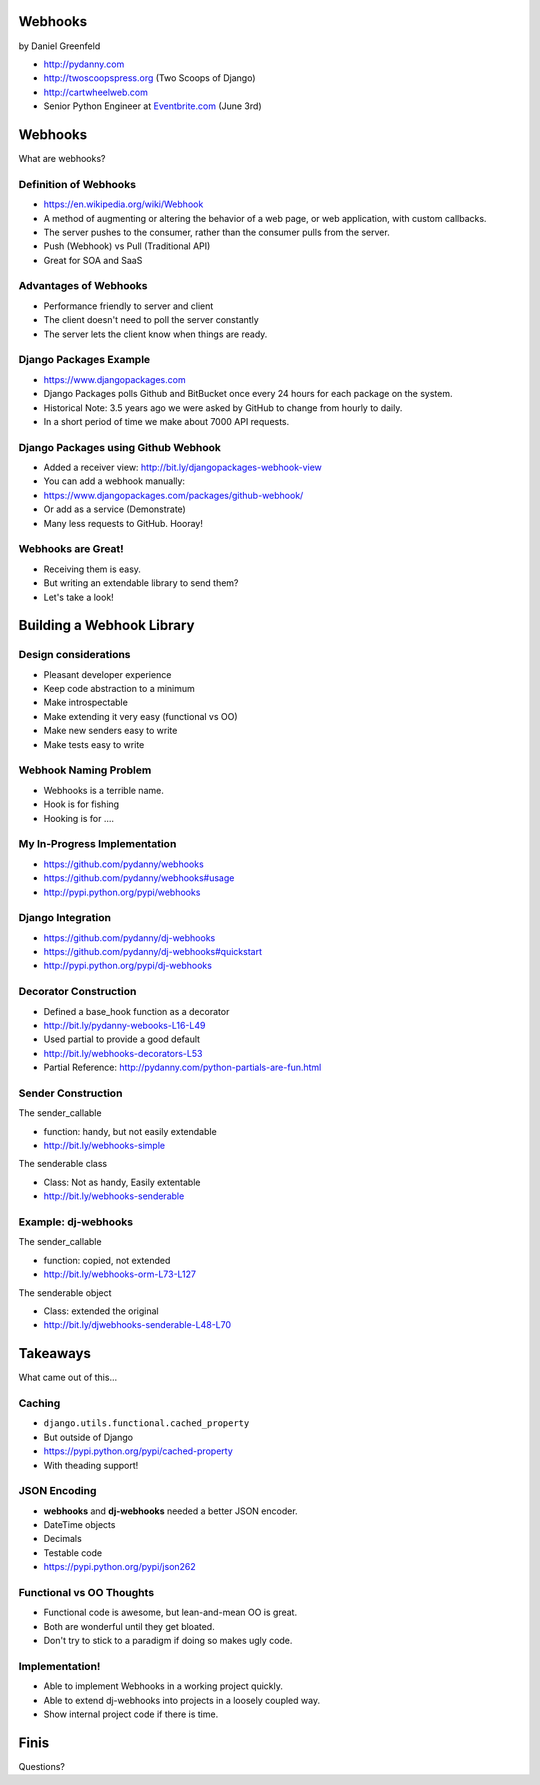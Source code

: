 
.. Webhooks slides file, created by
   hieroglyph-quickstart on Tue May 20 12:19:10 2014.


Webhooks
========

by Daniel Greenfeld

* http://pydanny.com
* http://twoscoopspress.org (Two Scoops of Django)
* http://cartwheelweb.com
* Senior Python Engineer at `Eventbrite.com`_ (June 3rd)

.. _`Eventbrite.com`: http://eventbrite.com

Webhooks
====================

What are webhooks?


Definition of Webhooks
-----------------------

* https://en.wikipedia.org/wiki/Webhook
* A method of augmenting or altering the behavior of a web page, or web application, with custom callbacks. 
* The server pushes to the consumer, rather than the consumer pulls from the server.
* Push (Webhook) vs Pull (Traditional API)
* Great for SOA and SaaS

Advantages of Webhooks
-------------------------

* Performance friendly to server and client
* The client doesn't need to poll the server constantly
* The server lets the client know when things are ready.

Django Packages Example
-------------------------

* https://www.djangopackages.com
* Django Packages polls Github and BitBucket once every 24 hours for each package on the system.
* Historical Note: 3.5 years ago we were asked by GitHub to change from hourly to daily.
* In a short period of time we make about 7000 API requests. 

Django Packages using Github Webhook
-------------------------------------

* Added a receiver view: http://bit.ly/djangopackages-webhook-view
* You can add a webhook manually:
* https://www.djangopackages.com/packages/github-webhook/
* Or add as a service (Demonstrate)
* Many less requests to GitHub. Hooray!

Webhooks are Great!
-----------------------



* Receiving them is easy.
* But writing an extendable library to send them? 
* Let's take a look!

Building a Webhook Library
===========================

Design considerations
------------------------

* Pleasant developer experience
* Keep code abstraction to a minimum
* Make introspectable
* Make extending it very easy (functional vs OO)
* Make new senders easy to write
* Make tests easy to write

Webhook Naming Problem
-------------------------



* Webhooks is a terrible name.
* Hook is for fishing
* Hooking is for ....


My In-Progress Implementation
------------------------------

* https://github.com/pydanny/webhooks
* https://github.com/pydanny/webhooks#usage
* http://pypi.python.org/pypi/webhooks

Django Integration
------------------------------

* https://github.com/pydanny/dj-webhooks
* https://github.com/pydanny/dj-webhooks#quickstart
* http://pypi.python.org/pypi/dj-webhooks

Decorator Construction
------------------------------

* Defined a base_hook function as a decorator
* http://bit.ly/pydanny-webooks-L16-L49
* Used partial to provide a good default
* http://bit.ly/webhooks-decorators-L53
* Partial Reference: http://pydanny.com/python-partials-are-fun.html

Sender Construction
------------------------------

The sender_callable

* function: handy, but not easily extendable
* http://bit.ly/webhooks-simple

The senderable class

* Class: Not as handy, Easily extentable
* http://bit.ly/webhooks-senderable

Example: dj-webhooks
------------------------------

The sender_callable

* function: copied, not extended
* http://bit.ly/webhooks-orm-L73-L127

The senderable object

* Class: extended the original
* http://bit.ly/djwebhooks-senderable-L48-L70

Takeaways
===========

What came out of this...

Caching
-------

* ``django.utils.functional.cached_property``
* But outside of Django
* https://pypi.python.org/pypi/cached-property
* With theading support!

JSON Encoding
--------------

* **webhooks** and **dj-webhooks** needed a better JSON encoder.
* DateTime objects
* Decimals
* Testable code
* https://pypi.python.org/pypi/json262

Functional vs OO Thoughts
---------------------------

* Functional code is awesome, but lean-and-mean OO is great.
* Both are wonderful until they get bloated.
* Don't try to stick to a paradigm if doing so makes ugly code.


Implementation!
-----------------------

* Able to implement Webhooks in a working project quickly.
* Able to extend dj-webhooks into projects in a loosely coupled way.
* Show internal project code if there is time.


Finis
======

Questions?